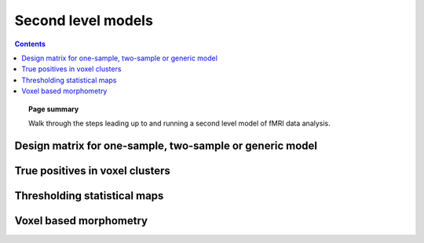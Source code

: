 .. _second_level_model:

=======================================================
Second level models
=======================================================

.. contents:: **Contents**
    :local:
    :depth: 1

.. topic:: **Page summary**

   Walk through the steps leading up to and running a second level model of fMRI data analysis.


Design matrix for one-sample, two-sample or generic model
==========================================================

True positives in voxel clusters
=====================================================

Thresholding statistical maps
=====================================================

Voxel based morphometry
=====================================================
